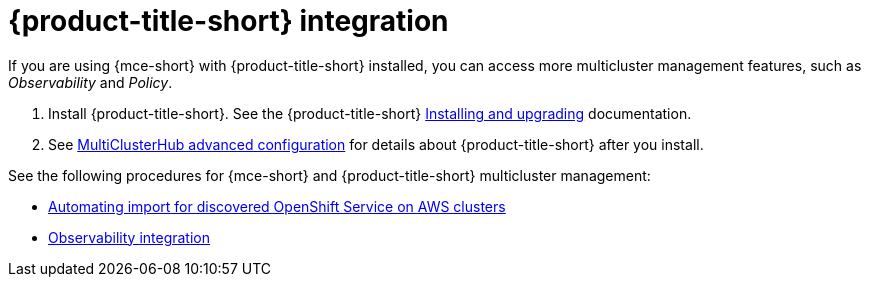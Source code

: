 [#acm-integration]
= {product-title-short} integration

//It seems like this is a duplicate file to acm_integrate_intro
//I recomend that we delete this file and be sure to remove it from the main.adoc file
If you are using {mce-short} with {product-title-short} installed, you can access more multicluster management features, such as _Observability_ and _Policy_.

. Install {product-title-short}. See the {product-title-short} link:../../install/install_overview.adoc#installing[Installing and upgrading] documentation.
. See link:../../install/adv_config_install.adoc#advanced-config-hub[MultiClusterHub advanced configuration] for details about {product-title-short} after you install.

See the following procedures for {mce-short} and {product-title-short} multicluster management:

* xref:integration_import_rosa.adoc#import-discover-rosa[Automating import for discovered OpenShift Service on AWS clusters]
* xref:integration_observe.adoc#mce-acm-observability[Observability integration]
